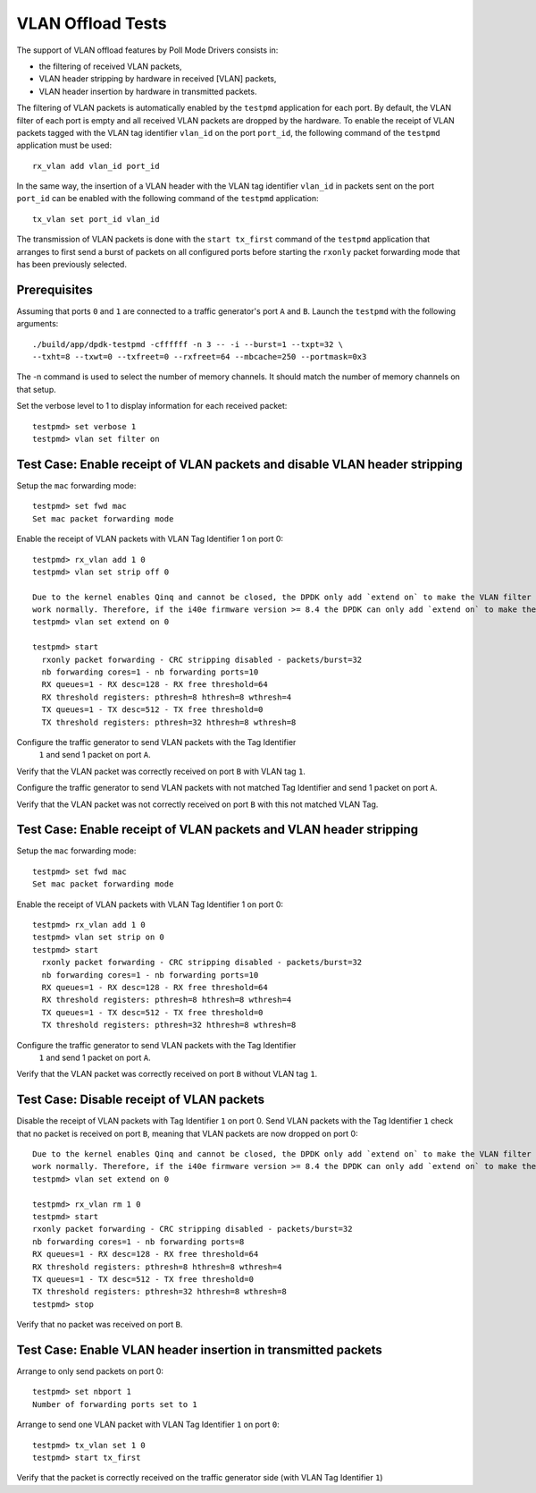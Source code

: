 .. SPDX-License-Identifier: BSD-3-Clause
   Copyright(c) 2010-2017 Intel Corporation

==================
VLAN Offload Tests
==================

The support of VLAN offload features by Poll Mode Drivers consists in:

- the filtering of received VLAN packets,
- VLAN header stripping by hardware in received [VLAN] packets,
- VLAN header insertion by hardware in transmitted packets.

The filtering of VLAN packets is automatically enabled by the ``testpmd``
application for each port.
By default, the VLAN filter of each port is empty and all received VLAN packets
are dropped by the hardware.
To enable the receipt of VLAN packets tagged with the VLAN tag identifier
``vlan_id`` on the port ``port_id``, the following command of the ``testpmd``
application must be used::

  rx_vlan add vlan_id port_id

In the same way, the insertion of a VLAN header with the VLAN tag identifier
``vlan_id`` in packets sent on the port ``port_id`` can be enabled with the
following command of the ``testpmd`` application::

  tx_vlan set port_id vlan_id


The transmission of VLAN packets is done with the ``start tx_first`` command
of the ``testpmd`` application that arranges to first send a burst of packets
on all configured ports before starting the ``rxonly`` packet forwarding mode
that has been previously selected.

Prerequisites
=============

Assuming that ports ``0`` and ``1`` are connected to a traffic generator's port
``A`` and ``B``. Launch the ``testpmd`` with the following arguments::

  ./build/app/dpdk-testpmd -cffffff -n 3 -- -i --burst=1 --txpt=32 \
  --txht=8 --txwt=0 --txfreet=0 --rxfreet=64 --mbcache=250 --portmask=0x3

The -n command is used to select the number of memory channels. It should match the number of memory channels on that setup.

Set the verbose level to 1 to display information for each received packet::

  testpmd> set verbose 1
  testpmd> vlan set filter on

Test Case: Enable receipt of VLAN packets and disable VLAN header stripping
===========================================================================

Setup the ``mac`` forwarding mode::

  testpmd> set fwd mac
  Set mac packet forwarding mode

Enable the receipt of VLAN packets with VLAN Tag Identifier 1 on port 0::

  testpmd> rx_vlan add 1 0
  testpmd> vlan set strip off 0
  
  Due to the kernel enables Qinq and cannot be closed, the DPDK only add `extend on` to make the VLAN filter
  work normally. Therefore, if the i40e firmware version >= 8.4 the DPDK can only add `extend on` to make the VLAN filter work normally:
  testpmd> vlan set extend on 0
  
  testpmd> start
    rxonly packet forwarding - CRC stripping disabled - packets/burst=32
    nb forwarding cores=1 - nb forwarding ports=10
    RX queues=1 - RX desc=128 - RX free threshold=64
    RX threshold registers: pthresh=8 hthresh=8 wthresh=4
    TX queues=1 - TX desc=512 - TX free threshold=0
    TX threshold registers: pthresh=32 hthresh=8 wthresh=8

Configure the traffic generator to send VLAN packets with the Tag Identifier
 ``1`` and send 1 packet on port ``A``.

Verify that the VLAN packet was correctly received on port ``B`` with VLAN tag ``1``.

Configure the traffic generator to send VLAN packets with not matched Tag
Identifier and send 1 packet on port ``A``.

Verify that the VLAN packet was not correctly received on port ``B`` with
this not matched VLAN Tag.

Test Case: Enable receipt of VLAN packets and VLAN header stripping
===================================================================

Setup the ``mac`` forwarding mode::

  testpmd> set fwd mac
  Set mac packet forwarding mode

Enable the receipt of VLAN packets with VLAN Tag Identifier 1 on port 0::

  testpmd> rx_vlan add 1 0
  testpmd> vlan set strip on 0
  testpmd> start
    rxonly packet forwarding - CRC stripping disabled - packets/burst=32
    nb forwarding cores=1 - nb forwarding ports=10
    RX queues=1 - RX desc=128 - RX free threshold=64
    RX threshold registers: pthresh=8 hthresh=8 wthresh=4
    TX queues=1 - TX desc=512 - TX free threshold=0
    TX threshold registers: pthresh=32 hthresh=8 wthresh=8

Configure the traffic generator to send VLAN packets with the Tag Identifier
 ``1`` and send 1 packet on port ``A``.

Verify that the VLAN packet was correctly received on port ``B`` without VLAN tag ``1``.

Test Case: Disable receipt of VLAN packets
==========================================

Disable the receipt of VLAN packets with Tag Identifier ``1`` on port 0.
Send VLAN packets with the Tag Identifier ``1`` check that no packet is received
on port ``B``, meaning that VLAN packets are now dropped on port 0::
  
  Due to the kernel enables Qinq and cannot be closed, the DPDK only add `extend on` to make the VLAN filter
  work normally. Therefore, if the i40e firmware version >= 8.4 the DPDK can only add `extend on` to make the VLAN filter work normally:
  testpmd> vlan set extend on 0
  
  testpmd> rx_vlan rm 1 0
  testpmd> start
  rxonly packet forwarding - CRC stripping disabled - packets/burst=32
  nb forwarding cores=1 - nb forwarding ports=8
  RX queues=1 - RX desc=128 - RX free threshold=64
  RX threshold registers: pthresh=8 hthresh=8 wthresh=4
  TX queues=1 - TX desc=512 - TX free threshold=0
  TX threshold registers: pthresh=32 hthresh=8 wthresh=8
  testpmd> stop


Verify that no packet was received on port ``B``.


Test Case: Enable VLAN header insertion in transmitted packets
==============================================================
Arrange to only send packets on port 0::

  testpmd> set nbport 1
  Number of forwarding ports set to 1

Arrange to send one VLAN packet with VLAN Tag Identifier ``1`` on port ``0``::

  testpmd> tx_vlan set 1 0
  testpmd> start tx_first

Verify that the packet is correctly received on the traffic generator side
(with VLAN Tag Identifier ``1``)
